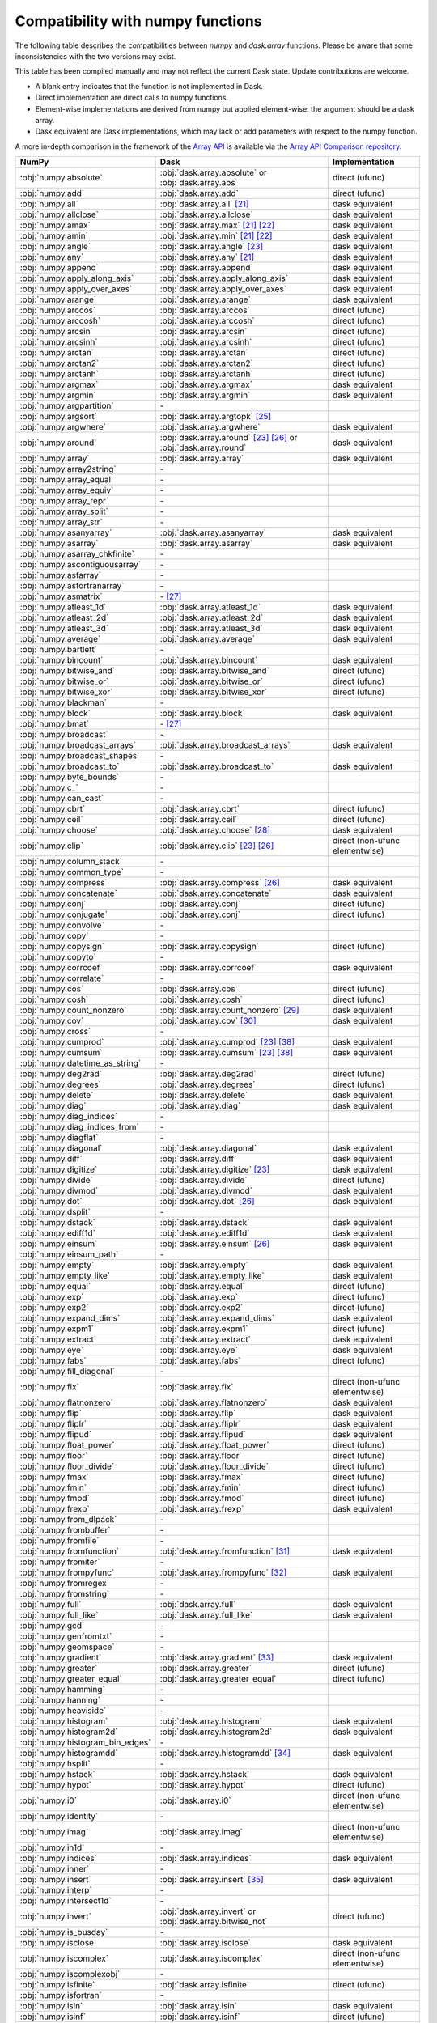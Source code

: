 Compatibility with numpy functions
==================================

The following table describes the compatibilities between `numpy` and `dask.array`
functions.
Please be aware that some inconsistencies with the two versions may exist.

This table has been compiled manually and may not reflect the current Dask state.
Update contributions are welcome. 

* A blank entry indicates that the function is not implemented in Dask.
* Direct implementation are direct calls to numpy functions.
* Element-wise implementations are derived from numpy but applied element-wise: the
  argument should be a dask array.
* Dask equivalent are Dask implementations, which may lack or add parameters with respect
  to the numpy function.

A more in-depth comparison in the framework of the `Array API <https://data-apis.org/array-api/latest/>`_
is available via the `Array API Comparison repository <https://github.com/data-apis/array-api-comparison>`_.

.. csv-table::
   :header: NumPy, Dask, Implementation

   :obj:`numpy.absolute`, :obj:`dask.array.absolute` or :obj:`dask.array.abs`, direct (ufunc)
   :obj:`numpy.add`, :obj:`dask.array.add`, direct (ufunc)
   :obj:`numpy.all`, :obj:`dask.array.all` [#1]_, dask equivalent
   :obj:`numpy.allclose`, :obj:`dask.array.allclose`, dask equivalent
   :obj:`numpy.amax`, :obj:`dask.array.max` [#1]_ [#2]_, dask equivalent
   :obj:`numpy.amin`, :obj:`dask.array.min` [#1]_ [#2]_, dask equivalent
   :obj:`numpy.angle`, :obj:`dask.array.angle` [#3]_, dask equivalent
   :obj:`numpy.any`, :obj:`dask.array.any` [#1]_, dask equivalent
   :obj:`numpy.append`, :obj:`dask.array.append`, dask equivalent
   :obj:`numpy.apply_along_axis`, :obj:`dask.array.apply_along_axis`, dask equivalent
   :obj:`numpy.apply_over_axes`, :obj:`dask.array.apply_over_axes`, dask equivalent
   :obj:`numpy.arange`, :obj:`dask.array.arange`, dask equivalent
   :obj:`numpy.arccos`, :obj:`dask.array.arccos`, direct (ufunc)
   :obj:`numpy.arccosh`, :obj:`dask.array.arccosh`, direct (ufunc)
   :obj:`numpy.arcsin`, :obj:`dask.array.arcsin`, direct (ufunc)
   :obj:`numpy.arcsinh`, :obj:`dask.array.arcsinh`, direct (ufunc)
   :obj:`numpy.arctan`, :obj:`dask.array.arctan`, direct (ufunc)
   :obj:`numpy.arctan2`, :obj:`dask.array.arctan2`, direct (ufunc)
   :obj:`numpy.arctanh`, :obj:`dask.array.arctanh`, direct (ufunc)
   :obj:`numpy.argmax`, :obj:`dask.array.argmax`, dask equivalent
   :obj:`numpy.argmin`, :obj:`dask.array.argmin`, dask equivalent
   :obj:`numpy.argpartition`, \-
   :obj:`numpy.argsort`, :obj:`dask.array.argtopk` [#5]_
   :obj:`numpy.argwhere`, :obj:`dask.array.argwhere`, dask equivalent
   :obj:`numpy.around`, :obj:`dask.array.around` [#3]_ [#6]_ or :obj:`dask.array.round`, dask equivalent
   :obj:`numpy.array`, :obj:`dask.array.array`, dask equivalent
   :obj:`numpy.array2string`, \-
   :obj:`numpy.array_equal`, \-
   :obj:`numpy.array_equiv`, \-
   :obj:`numpy.array_repr`, \-
   :obj:`numpy.array_split`, \-
   :obj:`numpy.array_str`, \-
   :obj:`numpy.asanyarray`, :obj:`dask.array.asanyarray`, dask equivalent
   :obj:`numpy.asarray`, :obj:`dask.array.asarray`, dask equivalent
   :obj:`numpy.asarray_chkfinite`, \-
   :obj:`numpy.ascontiguousarray`, \-
   :obj:`numpy.asfarray`, \-
   :obj:`numpy.asfortranarray`, \-
   :obj:`numpy.asmatrix`, \- [#7]_
   :obj:`numpy.atleast_1d`, :obj:`dask.array.atleast_1d`, dask equivalent
   :obj:`numpy.atleast_2d`, :obj:`dask.array.atleast_2d`, dask equivalent
   :obj:`numpy.atleast_3d`, :obj:`dask.array.atleast_3d`, dask equivalent
   :obj:`numpy.average`, :obj:`dask.array.average`, dask equivalent
   :obj:`numpy.bartlett`, \-
   :obj:`numpy.bincount`, :obj:`dask.array.bincount`, dask equivalent
   :obj:`numpy.bitwise_and`, :obj:`dask.array.bitwise_and`, direct (ufunc)
   :obj:`numpy.bitwise_or`, :obj:`dask.array.bitwise_or`, direct (ufunc)
   :obj:`numpy.bitwise_xor`, :obj:`dask.array.bitwise_xor`, direct (ufunc)
   :obj:`numpy.blackman`, \-
   :obj:`numpy.block`, :obj:`dask.array.block`, dask equivalent
   :obj:`numpy.bmat`, \- [#7]_
   :obj:`numpy.broadcast`, \-
   :obj:`numpy.broadcast_arrays`, :obj:`dask.array.broadcast_arrays`, dask equivalent
   :obj:`numpy.broadcast_shapes`, \-
   :obj:`numpy.broadcast_to`, :obj:`dask.array.broadcast_to`, dask equivalent
   :obj:`numpy.byte_bounds`, \-
   :obj:`numpy.c_`, \-
   :obj:`numpy.can_cast`, \-
   :obj:`numpy.cbrt`, :obj:`dask.array.cbrt`, direct (ufunc)
   :obj:`numpy.ceil`, :obj:`dask.array.ceil`, direct (ufunc)
   :obj:`numpy.choose`, :obj:`dask.array.choose` [#8]_, dask equivalent
   :obj:`numpy.clip`, :obj:`dask.array.clip` [#3]_ [#6]_, direct (non-ufunc elementwise)
   :obj:`numpy.column_stack`, \-
   :obj:`numpy.common_type`, \-
   :obj:`numpy.compress`, :obj:`dask.array.compress` [#6]_, dask equivalent
   :obj:`numpy.concatenate`, :obj:`dask.array.concatenate`, dask equivalent
   :obj:`numpy.conj`, :obj:`dask.array.conj`, direct (ufunc)
   :obj:`numpy.conjugate`,  :obj:`dask.array.conj`, direct (ufunc)
   :obj:`numpy.convolve`, \-
   :obj:`numpy.copy`, \-
   :obj:`numpy.copysign`, :obj:`dask.array.copysign`, direct (ufunc)
   :obj:`numpy.copyto`, \-
   :obj:`numpy.corrcoef`, :obj:`dask.array.corrcoef`, dask equivalent
   :obj:`numpy.correlate`, \-
   :obj:`numpy.cos`, :obj:`dask.array.cos`, direct (ufunc)
   :obj:`numpy.cosh`, :obj:`dask.array.cosh`, direct (ufunc)
   :obj:`numpy.count_nonzero`, :obj:`dask.array.count_nonzero` [#9]_, dask equivalent
   :obj:`numpy.cov`, :obj:`dask.array.cov` [#10]_, dask equivalent
   :obj:`numpy.cross`, \-
   :obj:`numpy.cumprod`, :obj:`dask.array.cumprod` [#3]_ [#18]_, dask equivalent
   :obj:`numpy.cumsum`, :obj:`dask.array.cumsum` [#3]_ [#18]_, dask equivalent
   :obj:`numpy.datetime_as_string`, \-
   :obj:`numpy.deg2rad`, :obj:`dask.array.deg2rad`, direct (ufunc)
   :obj:`numpy.degrees`, :obj:`dask.array.degrees`, direct (ufunc)
   :obj:`numpy.delete`, :obj:`dask.array.delete`, dask equivalent
   :obj:`numpy.diag`, :obj:`dask.array.diag`, dask equivalent
   :obj:`numpy.diag_indices`, \-
   :obj:`numpy.diag_indices_from`, \-
   :obj:`numpy.diagflat`, \-
   :obj:`numpy.diagonal`, :obj:`dask.array.diagonal`, dask equivalent
   :obj:`numpy.diff`, :obj:`dask.array.diff`, dask equivalent
   :obj:`numpy.digitize`, :obj:`dask.array.digitize` [#3]_, dask equivalent
   :obj:`numpy.divide`, :obj:`dask.array.divide`, direct (ufunc)
   :obj:`numpy.divmod`, :obj:`dask.array.divmod`, dask equivalent
   :obj:`numpy.dot`, :obj:`dask.array.dot` [#6]_, dask equivalent
   :obj:`numpy.dsplit`, \-
   :obj:`numpy.dstack`, :obj:`dask.array.dstack`, dask equivalent
   :obj:`numpy.ediff1d`, :obj:`dask.array.ediff1d`, dask equivalent
   :obj:`numpy.einsum`, :obj:`dask.array.einsum` [#6]_, dask equivalent
   :obj:`numpy.einsum_path`, \-
   :obj:`numpy.empty`, :obj:`dask.array.empty`, dask equivalent
   :obj:`numpy.empty_like`, :obj:`dask.array.empty_like`, dask equivalent
   :obj:`numpy.equal`, :obj:`dask.array.equal`, direct (ufunc)
   :obj:`numpy.exp`, :obj:`dask.array.exp`, direct (ufunc)
   :obj:`numpy.exp2`, :obj:`dask.array.exp2`, direct (ufunc)
   :obj:`numpy.expand_dims`, :obj:`dask.array.expand_dims`, dask equivalent
   :obj:`numpy.expm1`, :obj:`dask.array.expm1`, direct (ufunc)
   :obj:`numpy.extract`, :obj:`dask.array.extract`, dask equivalent
   :obj:`numpy.eye`, :obj:`dask.array.eye`, dask equivalent
   :obj:`numpy.fabs`, :obj:`dask.array.fabs`, direct (ufunc)
   :obj:`numpy.fill_diagonal`, \-
   :obj:`numpy.fix`, :obj:`dask.array.fix`, direct (non-ufunc elementwise)
   :obj:`numpy.flatnonzero`, :obj:`dask.array.flatnonzero`, dask equivalent
   :obj:`numpy.flip`, :obj:`dask.array.flip`, dask equivalent
   :obj:`numpy.fliplr`, :obj:`dask.array.fliplr`, dask equivalent
   :obj:`numpy.flipud`, :obj:`dask.array.flipud`, dask equivalent
   :obj:`numpy.float_power`, :obj:`dask.array.float_power`, direct (ufunc)
   :obj:`numpy.floor`, :obj:`dask.array.floor`, direct (ufunc)
   :obj:`numpy.floor_divide`, :obj:`dask.array.floor_divide`, direct (ufunc)
   :obj:`numpy.fmax`, :obj:`dask.array.fmax`, direct (ufunc)
   :obj:`numpy.fmin`, :obj:`dask.array.fmin`, direct (ufunc)
   :obj:`numpy.fmod`, :obj:`dask.array.fmod`, direct (ufunc)
   :obj:`numpy.frexp`, :obj:`dask.array.frexp`, dask equivalent
   :obj:`numpy.from_dlpack`, \-
   :obj:`numpy.frombuffer`, \-
   :obj:`numpy.fromfile`, \-
   :obj:`numpy.fromfunction`, :obj:`dask.array.fromfunction` [#11]_, dask equivalent
   :obj:`numpy.fromiter`, \-
   :obj:`numpy.frompyfunc`, :obj:`dask.array.frompyfunc` [#12]_, dask equivalent
   :obj:`numpy.fromregex`, \-
   :obj:`numpy.fromstring`, \-
   :obj:`numpy.full`, :obj:`dask.array.full`, dask equivalent
   :obj:`numpy.full_like`, :obj:`dask.array.full_like`, dask equivalent
   :obj:`numpy.gcd`, \-
   :obj:`numpy.genfromtxt`, \-
   :obj:`numpy.geomspace`, \-
   :obj:`numpy.gradient`, :obj:`dask.array.gradient` [#13]_, dask equivalent
   :obj:`numpy.greater`, :obj:`dask.array.greater`, direct (ufunc)
   :obj:`numpy.greater_equal`, :obj:`dask.array.greater_equal`, direct (ufunc)
   :obj:`numpy.hamming`, \-
   :obj:`numpy.hanning`, \-
   :obj:`numpy.heaviside`, \-
   :obj:`numpy.histogram`, :obj:`dask.array.histogram`, dask equivalent
   :obj:`numpy.histogram2d`, :obj:`dask.array.histogram2d`, dask equivalent
   :obj:`numpy.histogram_bin_edges`, \-
   :obj:`numpy.histogramdd`, :obj:`dask.array.histogramdd` [#14]_, dask equivalent
   :obj:`numpy.hsplit`, \-
   :obj:`numpy.hstack`, :obj:`dask.array.hstack`, dask equivalent
   :obj:`numpy.hypot`, :obj:`dask.array.hypot`, direct (ufunc)
   :obj:`numpy.i0`, :obj:`dask.array.i0`, direct (non-ufunc elementwise)
   :obj:`numpy.identity`, \-
   :obj:`numpy.imag`, :obj:`dask.array.imag`, direct (non-ufunc elementwise)
   :obj:`numpy.in1d`, \-
   :obj:`numpy.indices`, :obj:`dask.array.indices`, dask equivalent
   :obj:`numpy.inner`, \-
   :obj:`numpy.insert`, :obj:`dask.array.insert` [#15]_, dask equivalent
   :obj:`numpy.interp`, \-
   :obj:`numpy.intersect1d`, \-
   :obj:`numpy.invert`, :obj:`dask.array.invert` or :obj:`dask.array.bitwise_not`, direct (ufunc)
   :obj:`numpy.is_busday`, \-
   :obj:`numpy.isclose`, :obj:`dask.array.isclose`, dask equivalent
   :obj:`numpy.iscomplex`, :obj:`dask.array.iscomplex`, direct (non-ufunc elementwise)
   :obj:`numpy.iscomplexobj`, \-
   :obj:`numpy.isfinite`, :obj:`dask.array.isfinite`, direct (ufunc)
   :obj:`numpy.isfortran`, \-
   :obj:`numpy.isin`, :obj:`dask.array.isin`, dask equivalent
   :obj:`numpy.isinf`, :obj:`dask.array.isinf`, direct (ufunc)
   :obj:`numpy.isnan`, :obj:`dask.array.isnan`, direct (ufunc)
   :obj:`numpy.isnat`, \-
   :obj:`numpy.isneginf`, :obj:`dask.array.isneginf`, direct (ufunc)
   :obj:`numpy.isposinf`, :obj:`dask.array.isposinf`, direct (ufunc)
   :obj:`numpy.isreal`, :obj:`dask.array.isreal`, direct (non-ufunc elementwise)
   :obj:`numpy.ix_`, \-
   :obj:`numpy.kaiser`, \-
   :obj:`numpy.kron`, \-
   :obj:`numpy.lcm`, \-
   :obj:`numpy.ldexp`, :obj:`dask.array.ldexp`, direct (ufunc)
   :obj:`numpy.left_shift`, :obj:`dask.array.left_shift`, direct (ufunc)
   :obj:`numpy.less`, :obj:`dask.array.less`, direct (ufunc)
   :obj:`numpy.less_equal`, :obj:`dask.array.less_equal`, direct (ufunc)
   :obj:`numpy.lexsort`, \-
   :obj:`numpy.linspace`, :obj:`dask.array.linspace`, dask equivalent
   :obj:`numpy.load`, \-
   :obj:`numpy.loadtxt`, \-
   :obj:`numpy.log`, :obj:`dask.array.log`, direct (ufunc)
   :obj:`numpy.log10`, :obj:`dask.array.log10`, direct (ufunc)
   :obj:`numpy.log1p`, :obj:`dask.array.log1p`, direct (ufunc)
   :obj:`numpy.log2`, :obj:`dask.array.log2`, direct (ufunc)
   :obj:`numpy.logaddexp`, :obj:`dask.array.logaddexp`, direct (ufunc)
   :obj:`numpy.logaddexp2`, :obj:`dask.array.logaddexp2`, direct (ufunc)
   :obj:`numpy.logical_and`, :obj:`dask.array.logical_and`, direct (ufunc)
   :obj:`numpy.logical_not`, :obj:`dask.array.logical_not`, direct (ufunc)
   :obj:`numpy.logical_or`, :obj:`dask.array.logical_or`, direct (ufunc)
   :obj:`numpy.logical_xor`, :obj:`dask.array.logical_xor`, direct (ufunc)
   :obj:`numpy.logspace`, \-
   :obj:`numpy.mask_indices`, \-
   :obj:`numpy.mat`, \- [#7]_
   :obj:`numpy.matmul`, :obj:`dask.array.matmul`, dask equivalent
   :obj:`numpy.matrix`, \- [#7]_
   :obj:`numpy.maximum`, :obj:`dask.array.maximum`, direct (ufunc)
   :obj:`numpy.may_share_memory`, \-
   :obj:`numpy.mean`, :obj:`dask.array.mean` [#1]_, dask equivalent
   :obj:`numpy.median`, :obj:`dask.array.median` [#16]_, dask equivalent
   :obj:`numpy.memmap`, \-
   :obj:`numpy.meshgrid`, :obj:`dask.array.meshgrid` [#17]_, dask equivalent
   :obj:`numpy.mgrid`, \-
   :obj:`numpy.minimum`, :obj:`dask.array.minimum`, direct (ufunc)
   :obj:`numpy.mintypecode`, \-
   :obj:`numpy.mod`, :obj:`dask.array.mod`, direct (ufunc)
   :obj:`numpy.modf`, :obj:`dask.array.modf`, dask equivalent
   :obj:`numpy.moveaxis`, :obj:`dask.array.moveaxis`, dask equivalent
   :obj:`numpy.multiply`, :obj:`dask.array.multiply`, direct (ufunc)
   :obj:`numpy.nan_to_num`, :obj:`dask.array.nan_to_num`, direct (non-ufunc elementwise)
   :obj:`numpy.nanargmax`, :obj:`dask.array.nanargmax`, dask equivalent
   :obj:`numpy.nanargmin`, :obj:`dask.array.nanargmin`, dask equivalent
   :obj:`numpy.nancumprod`, :obj:`dask.array.nancumprod` [#3]_ [#18]_, dask equivalent
   :obj:`numpy.nancumsum`, :obj:`dask.array.nancumsum` [#3]_ [#18]_, dask equivalent
   :obj:`numpy.nanmax`, :obj:`dask.array.nanmax` [#1]_ [#2]_, dask equivalent
   :obj:`numpy.nanmean`, :obj:`dask.array.nanmean` [#1]_, dask equivalent
   :obj:`numpy.nanmedian`, :obj:`dask.array.nanmedian` [#16]_, dask equivalent
   :obj:`numpy.nanmin`, :obj:`dask.array.nanmin` [#1]_ [#2]_, dask equivalent
   :obj:`numpy.nanpercentile`, :obj:`dask.array.nanpercentile`
   :obj:`numpy.nanprod`, :obj:`dask.array.nanprod` [#1]_ [#2]_, dask equivalent
   :obj:`numpy.nanquantile`, :obj:`dask.array.nanquantile`
   :obj:`numpy.nanstd`, :obj:`dask.array.nanstd` [#1]_, dask equivalent
   :obj:`numpy.nansum`, :obj:`dask.array.nansum` [#1]_ [#2]_, dask equivalent
   :obj:`numpy.nanvar`, :obj:`dask.array.nanvar` [#1]_, dask equivalent
   :obj:`numpy.ndenumerate`, \-
   :obj:`numpy.ndindex`, \-
   :obj:`numpy.nditer`, \-
   :obj:`numpy.negative`, :obj:`dask.array.negative`, direct (ufunc)
   :obj:`numpy.nested_iters`, \-
   :obj:`numpy.nextafter`, :obj:`dask.array.nextafter`, direct (ufunc)
   :obj:`numpy.nonzero`, :obj:`dask.array.nonzero`, dask equivalent
   :obj:`numpy.not_equal`, :obj:`dask.array.not_equal`, direct (ufunc)
   :obj:`numpy.ogrid`, \-
   :obj:`numpy.ones`, :obj:`dask.array.ones`, dask equivalent
   :obj:`numpy.ones_like`, :obj:`dask.array.ones_like`, dask equivalent
   :obj:`numpy.outer`, :obj:`dask.array.outer`, dask equivalent
   :obj:`numpy.packbits`, \-
   :obj:`numpy.pad`, :obj:`dask.array.pad`, dask equivalent
   :obj:`numpy.partition`, \-
   :obj:`numpy.percentile`, :obj:`dask.array.percentile`, dask equivalent
   :obj:`numpy.piecewise`, :obj:`dask.array.piecewise`, dask equivalent
   :obj:`numpy.place`, \-
   :obj:`numpy.poly`, \-
   :obj:`numpy.poly1d`, \-
   :obj:`numpy.polyadd`, \-
   :obj:`numpy.polyder`, \-
   :obj:`numpy.polydiv`, \-
   :obj:`numpy.polyfit`, \-
   :obj:`numpy.polyint`, \-
   :obj:`numpy.polymul`, \-
   :obj:`numpy.polysub`, \-
   :obj:`numpy.polyval`, \-
   :obj:`numpy.positive`, :obj:`dask.array.positive`, direct (ufunc)
   :obj:`numpy.power`, :obj:`dask.array.power`, direct (ufunc)
   :obj:`numpy.prod`, :obj:`dask.array.prod`, dask equivalent
   :obj:`numpy.ptp`, :obj:`dask.array.ptp`, dask equivalent
   :obj:`numpy.put`, \-
   :obj:`numpy.put_along_axis`, \-
   :obj:`numpy.putmask`, \-
   :obj:`numpy.quantile`, :obj:`dask.array.quantile`
   :obj:`numpy.r_`, \-
   :obj:`numpy.rad2deg`, :obj:`dask.array.rad2deg`, direct (ufunc)
   :obj:`numpy.radians`, :obj:`dask.array.radians`, direct (ufunc)
   :obj:`numpy.ravel`, :obj:`dask.array.ravel` [#3]_ [#4]_, dask equivalent
   :obj:`numpy.ravel_multi_index`, :obj:`dask.array.ravel_multi_index`, dask equivalent
   :obj:`numpy.real`, :obj:`dask.array.real`, direct (non-ufunc elementwise)
   :obj:`numpy.real_if_close`, \-
   :obj:`numpy.reciprocal`, :obj:`dask.array.reciprocal`, direct (ufunc)
   :obj:`numpy.remainder`, :obj:`dask.array.remainder`, direct (ufunc)
   :obj:`numpy.repeat`, :obj:`dask.array.repeat`, dask equivalent
   :obj:`numpy.require`, \-
   :obj:`numpy.reshape`, :obj:`dask.array.reshape`, dask equivalent
   :obj:`numpy.resize`, \-
   :obj:`numpy.result_type`, :obj:`dask.array.result_type`, dask equivalent
   :obj:`numpy.right_shift`, :obj:`dask.array.right_shift`, direct (ufunc)
   :obj:`numpy.rint`, :obj:`dask.array.rint`, direct (ufunc)
   :obj:`numpy.roll`, :obj:`dask.array.roll`, dask equivalent
   :obj:`numpy.rollaxis`, :obj:`dask.array.rollaxis`, dask equivalent
   :obj:`numpy.roots`, \-
   :obj:`numpy.rot90`, :obj:`dask.array.rot90`, dask equivalent
   :obj:`numpy.row_stack`, \-
   :obj:`numpy.save`, \-
   :obj:`numpy.savetxt`, \-
   :obj:`numpy.savez`, \-
   :obj:`numpy.savez_compressed`, \-
   :obj:`numpy.searchsorted`, :obj:`dask.array.searchsorted`, dask equivalent
   :obj:`numpy.select`, :obj:`dask.array.select`, dask equivalent
   :obj:`numpy.setdiff1d`, \-
   :obj:`numpy.setxor1d`, \-
   :obj:`numpy.shape`, :obj:`dask.array.shape` [#3]_, dask equivalent
   :obj:`numpy.shares_memory`, \-
   :obj:`numpy.sign`, :obj:`dask.array.sign`, direct (ufunc)
   :obj:`numpy.signbit`, :obj:`dask.array.signbit`, direct (ufunc)
   :obj:`numpy.sin`, :obj:`dask.array.sin`, direct (ufunc)
   :obj:`numpy.sinc`, :obj:`dask.array.sinc`, direct (non-ufunc elementwise)
   :obj:`numpy.sinh`, :obj:`dask.array.sinh`, direct (ufunc)
   :obj:`numpy.sort`, :obj:`dask.array.topk` [#5]_
   :obj:`numpy.sort_complex`, \-
   :obj:`numpy.source`, \-
   :obj:`numpy.spacing`, :obj:`dask.array.spacing`, direct (ufunc)
   :obj:`numpy.split`, \-
   :obj:`numpy.sqrt`, :obj:`dask.array.sqrt`, direct (ufunc)
   :obj:`numpy.square`, :obj:`dask.array.square`, direct (ufunc)
   :obj:`numpy.squeeze`, :obj:`dask.array.squeeze`, dask equivalent
   :obj:`numpy.stack`, :obj:`dask.array.stack`, dask equivalent
   :obj:`numpy.std`, :obj:`dask.array.std` [#1]_, dask equivalent
   :obj:`numpy.subtract`, :obj:`dask.array.subtract`, direct (ufunc)
   :obj:`numpy.sum`, :obj:`dask.array.sum` [#1]_ [#2]_, dask equivalent
   :obj:`numpy.swapaxes`, :obj:`dask.array.swapaxes`, dask equivalent
   :obj:`numpy.take`, :obj:`dask.array.take` [#8]_, dask equivalent
   :obj:`numpy.take_along_axis`, \-
   :obj:`numpy.tan`, :obj:`dask.array.tan`, direct (ufunc)
   :obj:`numpy.tanh`, :obj:`dask.array.tanh`, direct (ufunc)
   :obj:`numpy.tensordot`, :obj:`dask.array.tensordot`, dask equivalent
   :obj:`numpy.tile`, :obj:`dask.array.tile`, dask equivalent
   :obj:`numpy.trace`, :obj:`dask.array.trace` [#6]_, dask equivalent
   :obj:`numpy.transpose`, :obj:`dask.array.transpose`, dask equivalent
   :obj:`numpy.trapz`, \-
   :obj:`numpy.tri`, :obj:`dask.array.tri`, dask equivalent
   :obj:`numpy.tril`, :obj:`dask.array.tril`, dask equivalent
   :obj:`numpy.tril_indices`, :obj:`dask.array.tril_indices`, dask equivalent
   :obj:`numpy.tril_indices_from`, :obj:`dask.array.tril_indices_from`, dask equivalent
   :obj:`numpy.trim_zeros`, \-
   :obj:`numpy.triu`, :obj:`dask.array.triu`, dask equivalent
   :obj:`numpy.triu_indices`, :obj:`dask.array.triu_indices`, dask equivalent
   :obj:`numpy.triu_indices_from`, :obj:`dask.array.triu_indices_from`, dask equivalent
   :obj:`numpy.true_divide`, :obj:`dask.array.true_divide`, direct (ufunc)
   :obj:`numpy.trunc`, :obj:`dask.array.trunc`, direct (ufunc)
   :obj:`numpy.union1d`, :obj:`dask.array.union1d`, dask equivalent
   :obj:`numpy.unique`, :obj:`dask.array.unique` [#19]_, dask equivalent
   :obj:`numpy.unpackbits`, \-
   :obj:`numpy.unravel_index`, :obj:`dask.array.unravel_index`, dask equivalent
   :obj:`numpy.unwrap`, \-
   :obj:`numpy.vander`, \-
   :obj:`numpy.var`, :obj:`dask.array.var` [#1]_, dask equivalent
   :obj:`numpy.vdot`, :obj:`dask.array.vdot`, dask equivalent
   :obj:`numpy.vsplit`, \-
   :obj:`numpy.vstack`, :obj:`dask.array.vstack` [#20]_, dask equivalent
   :obj:`numpy.where`, :obj:`dask.array.where`, dask equivalent
   :obj:`numpy.zeros`, :obj:`dask.array.zeros`, dask equivalent
   :obj:`numpy.zeros_like`, :obj:`dask.array.zeros_like`, dask equivalent

.. rubric:: Footnotes

.. [#1] ``where`` parameter not supported.
.. [#2] ``initial`` parameter not supported.
.. [#3] Input must be a dask array.
.. [#4] ``order`` parameter not supported.
.. [#5] Sort operations are notoriously difficult to do in parallel. Parallel-friendly alternatives sort the k largest elements.
.. [#6] ``out`` parameter not supported.
.. [#7] Use of numpy.matrix is discouraged in NumPy and thus there is no need to add it.
.. [#8] ``mode`` parameter not supported.
.. [#9] ``keepdims`` parameter not supported.
.. [#10] ``fweights``, ``aweights``, ``dtype`` parameters not supported.
.. [#11] ``like`` parameter not supported. Callable functions not supported.
.. [#12] Not implemented with more than one output.
.. [#13] ``edge_order`` parameter not supported.
.. [#14] Chunking of the input data (sample) is only allowed along the 0th (row) axis.
.. [#15] Only implemented for monotonic ``obj`` arguments.
.. [#16] ``overwrite_input`` parameter not supported.
.. [#17] ``copy`` parameter not supported.
.. [#18] Dask implementation introduces an additional parameter ``method``.
.. [#19] ``axis`` parameter not supported.
.. [#20] ``casting`` parameter not supported.
